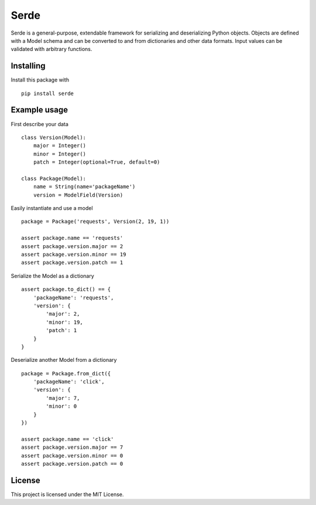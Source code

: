 Serde
=====

Serde is a general-purpose, extendable framework for serializing and
deserializing Python objects. Objects are defined with a Model schema and can be
converted to and from dictionaries and other data formats. Input values can be
validated with arbitrary functions.

Installing
----------

Install this package with

::

    pip install serde


Example usage
-------------

First describe your data

::

    class Version(Model):
        major = Integer()
        minor = Integer()
        patch = Integer(optional=True, default=0)

    class Package(Model):
        name = String(name='packageName')
        version = ModelField(Version)

Easily instantiate and use a model

::

    package = Package('requests', Version(2, 19, 1))

    assert package.name == 'requests'
    assert package.version.major == 2
    assert package.version.minor == 19
    assert package.version.patch == 1

Serialize the Model as a dictionary

::

    assert package.to_dict() == {
        'packageName': 'requests',
        'version': {
            'major': 2,
            'minor': 19,
            'patch': 1
        }
    }

Deserialize another Model from a dictionary

::

    package = Package.from_dict({
        'packageName': 'click',
        'version': {
            'major': 7,
            'minor': 0
        }
    })

    assert package.name == 'click'
    assert package.version.major == 7
    assert package.version.minor == 0
    assert package.version.patch == 0

License
-------

This project is licensed under the MIT License.

